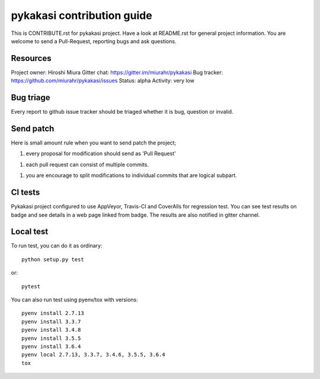 ===========================
pykakasi contribution guide
===========================

This is CONTRIBUTE.rst for pykakasi project. Have a look at README.rst
for general project information.
You are welcome to send a Pull-Request, reporting bugs and ask questions.

Resources
=========

Project owner: Hiroshi Miura
Gitter chat: https://gitter.im/miurahr/pykakasi
Bug tracker: https://github.com/miurahr/pykakasi/issues
Status: alpha
Activity: very low

Bug triage
==========

Every report to github issue tracker should be triaged
whether it is bug, question or invalid.


Send patch
==========

Here is small amount rule when you want to send patch the project;

1. every proposal for modification should send as 'Pull Request'

1. each pull request can consist of multiple commits.

1. you are encourage to split modifications to individual commits that are logical subpart.

CI tests
=========

Pykakasi project configured to use AppVeyor, Travis-CI and CoverAlls for regression test.
You can see test results on badge and see details in a web page linked from badge.
The results are also notified in gitter channel.

Local test
==========

To run test, you can do it as ordinary::

    python setup.py test

or::

    pytest

You can also run test using pyenv/tox with versions::

    pyenv install 2.7.13
    pyenv install 3.3.7
    pyenv install 3.4.8
    pyenv install 3.5.5
    pyenv install 3.6.4
    pyenv local 2.7.13, 3.3.7, 3.4.6, 3.5.5, 3.6.4
    tox
